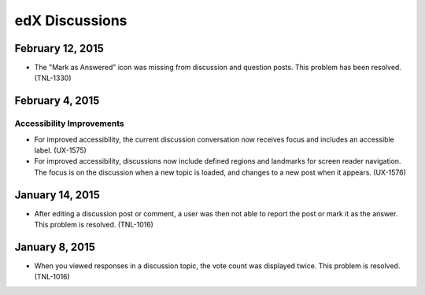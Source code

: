 ####################################
edX Discussions
####################################

******************
February 12, 2015
******************

* The "Mark as Answered" icon was missing from discussion and question posts. This problem has been resolved. (TNL-1330)

******************
February 4, 2015
******************

============================
Accessibility Improvements 
============================ 

* For improved accessibility, the current discussion conversation now receives
  focus and includes an accessible label. (UX-1575)

* For improved accessibility, discussions now include defined regions and
  landmarks for screen reader navigation. The focus is on the discussion
  when a new topic is loaded, and changes to a new post when it appears.
  (UX-1576)

*****************
January 14, 2015
*****************

* After editing a discussion post or comment, a user was then not able to
  report the post or mark it as the answer. This problem is resolved.
  (TNL-1016)

*****************
January 8, 2015
*****************

* When you viewed responses in a discussion topic, the vote count was displayed
  twice. This problem is resolved. (TNL-1016)
